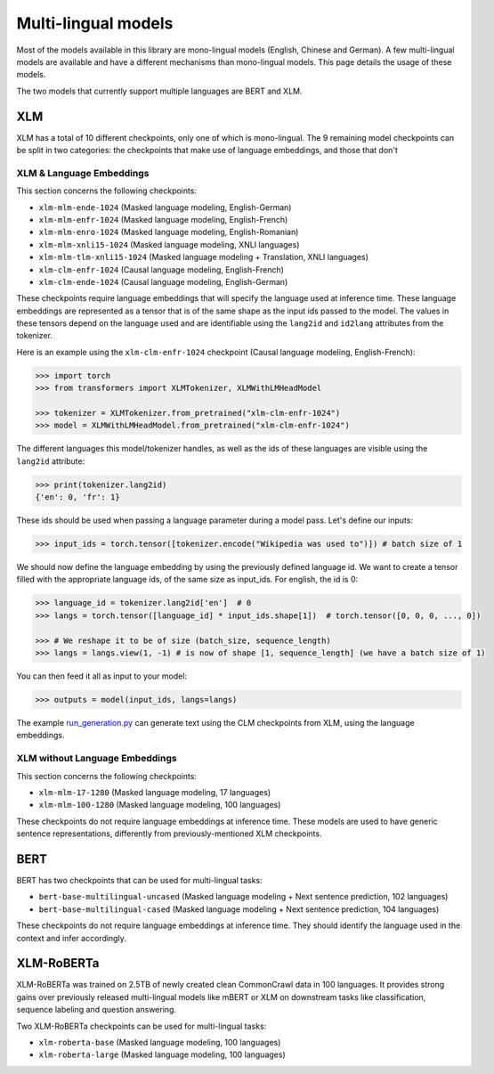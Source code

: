 .. 
    Copyright 2020 The HuggingFace Team. All rights reserved.

    Licensed under the Apache License, Version 2.0 (the "License"); you may not use this file except in compliance with
    the License. You may obtain a copy of the License at

        http://www.apache.org/licenses/LICENSE-2.0

    Unless required by applicable law or agreed to in writing, software distributed under the License is distributed on
    an "AS IS" BASIS, WITHOUT WARRANTIES OR CONDITIONS OF ANY KIND, either express or implied. See the License for the
    specific language governing permissions and limitations under the License.

Multi-lingual models
=======================================================================================================================

Most of the models available in this library are mono-lingual models (English, Chinese and German). A few multi-lingual
models are available and have a different mechanisms than mono-lingual models. This page details the usage of these
models.

The two models that currently support multiple languages are BERT and XLM.

XLM
^^^^^^^^^^^^^^^^^^^^^^^^^^^^^^^^^^^^^^^^^^^^^^^^^^^^^^^^^^^^^^^^^^^^^^^^^^^^^^^^^^^^^^^^^^^^^^^^^^^^^^^^^^^^^^^^^^^^^^^

XLM has a total of 10 different checkpoints, only one of which is mono-lingual. The 9 remaining model checkpoints can
be split in two categories: the checkpoints that make use of language embeddings, and those that don't

XLM & Language Embeddings
-----------------------------------------------------------------------------------------------------------------------

This section concerns the following checkpoints:

- ``xlm-mlm-ende-1024`` (Masked language modeling, English-German)
- ``xlm-mlm-enfr-1024`` (Masked language modeling, English-French)
- ``xlm-mlm-enro-1024`` (Masked language modeling, English-Romanian)
- ``xlm-mlm-xnli15-1024`` (Masked language modeling, XNLI languages)
- ``xlm-mlm-tlm-xnli15-1024`` (Masked language modeling + Translation, XNLI languages)
- ``xlm-clm-enfr-1024`` (Causal language modeling, English-French)
- ``xlm-clm-ende-1024`` (Causal language modeling, English-German)

These checkpoints require language embeddings that will specify the language used at inference time. These language
embeddings are represented as a tensor that is of the same shape as the input ids passed to the model. The values in
these tensors depend on the language used and are identifiable using the ``lang2id`` and ``id2lang`` attributes from
the tokenizer.

Here is an example using the ``xlm-clm-enfr-1024`` checkpoint (Causal language modeling, English-French):


.. code-block::

    >>> import torch
    >>> from transformers import XLMTokenizer, XLMWithLMHeadModel

    >>> tokenizer = XLMTokenizer.from_pretrained("xlm-clm-enfr-1024")
    >>> model = XLMWithLMHeadModel.from_pretrained("xlm-clm-enfr-1024")


The different languages this model/tokenizer handles, as well as the ids of these languages are visible using the
``lang2id`` attribute:

.. code-block::

    >>> print(tokenizer.lang2id)
    {'en': 0, 'fr': 1}


These ids should be used when passing a language parameter during a model pass. Let's define our inputs:

.. code-block::

    >>> input_ids = torch.tensor([tokenizer.encode("Wikipedia was used to")]) # batch size of 1


We should now define the language embedding by using the previously defined language id. We want to create a tensor
filled with the appropriate language ids, of the same size as input_ids. For english, the id is 0:

.. code-block::

    >>> language_id = tokenizer.lang2id['en']  # 0
    >>> langs = torch.tensor([language_id] * input_ids.shape[1])  # torch.tensor([0, 0, 0, ..., 0])

    >>> # We reshape it to be of size (batch_size, sequence_length)
    >>> langs = langs.view(1, -1) # is now of shape [1, sequence_length] (we have a batch size of 1)


You can then feed it all as input to your model:

.. code-block::

    >>> outputs = model(input_ids, langs=langs)


The example `run_generation.py
<https://github.com/huggingface/transformers/blob/master/examples/text-generation/run_generation.py>`__ can generate
text using the CLM checkpoints from XLM, using the language embeddings.

XLM without Language Embeddings
-----------------------------------------------------------------------------------------------------------------------

This section concerns the following checkpoints:

- ``xlm-mlm-17-1280`` (Masked language modeling, 17 languages)
- ``xlm-mlm-100-1280`` (Masked language modeling, 100 languages)

These checkpoints do not require language embeddings at inference time. These models are used to have generic sentence
representations, differently from previously-mentioned XLM checkpoints.


BERT
^^^^^^^^^^^^^^^^^^^^^^^^^^^^^^^^^^^^^^^^^^^^^^^^^^^^^^^^^^^^^^^^^^^^^^^^^^^^^^^^^^^^^^^^^^^^^^^^^^^^^^^^^^^^^^^^^^^^^^^

BERT has two checkpoints that can be used for multi-lingual tasks:

- ``bert-base-multilingual-uncased`` (Masked language modeling + Next sentence prediction, 102 languages)
- ``bert-base-multilingual-cased`` (Masked language modeling + Next sentence prediction, 104 languages)

These checkpoints do not require language embeddings at inference time. They should identify the language used in the
context and infer accordingly.

XLM-RoBERTa
^^^^^^^^^^^^^^^^^^^^^^^^^^^^^^^^^^^^^^^^^^^^^^^^^^^^^^^^^^^^^^^^^^^^^^^^^^^^^^^^^^^^^^^^^^^^^^^^^^^^^^^^^^^^^^^^^^^^^^^

XLM-RoBERTa was trained on 2.5TB of newly created clean CommonCrawl data in 100 languages. It provides strong gains
over previously released multi-lingual models like mBERT or XLM on downstream tasks like classification, sequence
labeling and question answering.

Two XLM-RoBERTa checkpoints can be used for multi-lingual tasks:

- ``xlm-roberta-base`` (Masked language modeling, 100 languages)
- ``xlm-roberta-large`` (Masked language modeling, 100 languages)
